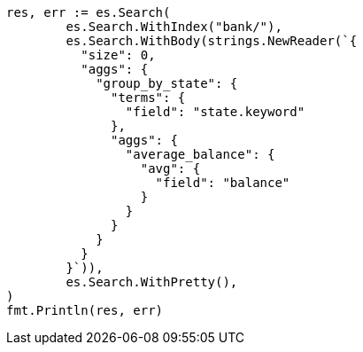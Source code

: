 // Generated from getting-started_cfbaea6f0df045c5d940bbb6a9c69cd8_test.go
//
[source, go]
----
res, err := es.Search(
	es.Search.WithIndex("bank/"),
	es.Search.WithBody(strings.NewReader(`{
	  "size": 0,
	  "aggs": {
	    "group_by_state": {
	      "terms": {
	        "field": "state.keyword"
	      },
	      "aggs": {
	        "average_balance": {
	          "avg": {
	            "field": "balance"
	          }
	        }
	      }
	    }
	  }
	}`)),
	es.Search.WithPretty(),
)
fmt.Println(res, err)
----
